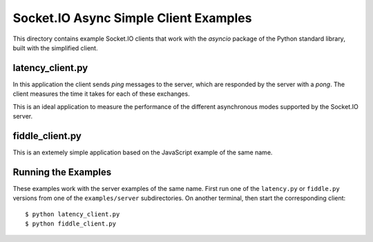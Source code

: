 Socket.IO Async Simple Client Examples
======================================

This directory contains example Socket.IO clients that work with the
`asyncio` package of the Python standard library, built with the simplified
client.

latency_client.py
-----------------

In this application the client sends *ping* messages to the server, which are
responded by the server with a *pong*. The client measures the time it takes
for each of these exchanges.

This is an ideal application to measure the performance of the different
asynchronous modes supported by the Socket.IO server.

fiddle_client.py
----------------

This is an extemely simple application based on the JavaScript example of the
same name.

Running the Examples
--------------------

These examples work with the server examples of the same name. First run one
of the ``latency.py`` or ``fiddle.py`` versions from one of the
``examples/server`` subdirectories. On another terminal, then start the
corresponding client::

    $ python latency_client.py
    $ python fiddle_client.py
